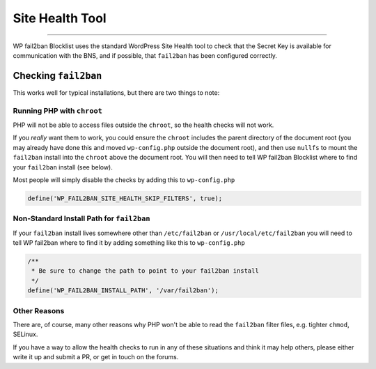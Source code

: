 .. _configuration__site_health_tool:

Site Health Tool
----------------

.. versionadded:: 2.1.0

----

WP fail2ban Blocklist uses the standard WordPress Site Health tool to check that the Secret Key is available for communication with the BNS, and if possible, that ``fail2ban`` has been configured correctly.

Checking ``fail2ban``
^^^^^^^^^^^^^^^^^^^^^

This works well for typical installations, but there are two things to note:

Running PHP with ``chroot``
"""""""""""""""""""""""""""

PHP will not be able to access files outside the ``chroot``, so the health checks will not work.

If you *really* want them to work, you could ensure the ``chroot`` includes the parent directory of the document root (you may already have done this and moved ``wp-config.php`` outside the document root), and then use ``nullfs`` to mount the ``fail2ban`` install into the ``chroot`` above the document root. You will then need to tell WP fail2ban Blocklist where to find your ``fail2ban`` install (see below).

Most people will simply disable the checks by adding this to ``wp-config.php``

.. code-block:: php

  define('WP_FAIL2BAN_SITE_HEALTH_SKIP_FILTERS', true);

.. seealso::
  :ref:`WP_FAIL2BAN_SITE_HEALTH_SKIP_FILTERS <wp-fail2ban:WP_FAIL2BAN_SITE_HEALTH_SKIP_FILTERS>`

Non-Standard Install Path for ``fail2ban``
""""""""""""""""""""""""""""""""""""""""""

If your ``fail2ban`` install lives somewhere other than ``/etc/fail2ban`` or ``/usr/local/etc/fail2ban`` you will need to tell WP fail2ban where to find it by adding something like this to ``wp-config.php``

.. code-block:: php

  /** 
   * Be sure to change the path to point to your fail2ban install
   */
  define('WP_FAIL2BAN_INSTALL_PATH', '/var/fail2ban');

Other Reasons
"""""""""""""

There are, of course, many other reasons why PHP won't be able to read the ``fail2ban`` filter files, e.g. tighter ``chmod``, SELinux.

If you have a way to allow the health checks to run in any of these situations and think it may help others, please either write it up and submit a PR, or get in touch on the forums.

